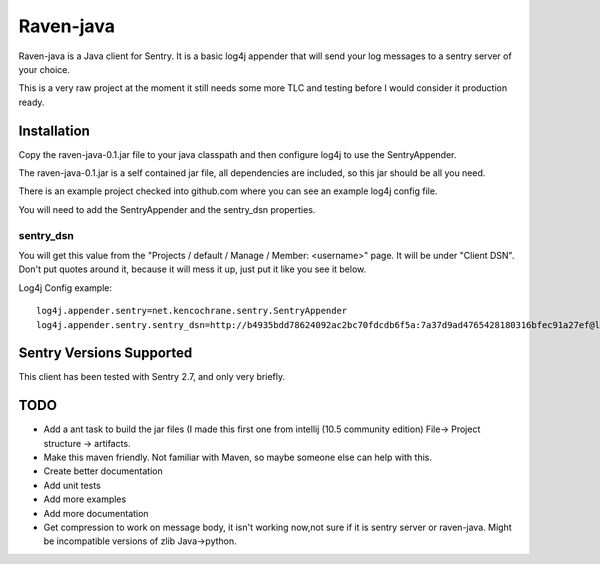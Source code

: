 Raven-java
==========
Raven-java is a Java client for Sentry. It is a basic log4j appender that will send your log messages to a sentry server of your choice.

This is a very raw project at the moment it still needs some more TLC and testing before I would consider it production ready.

Installation
------------
Copy the raven-java-0.1.jar file to your java classpath and then configure log4j to use the SentryAppender.

The raven-java-0.1.jar is a self contained jar file, all dependencies are included, so this jar should be all you need.

There is an example project checked into github.com where you can see an example log4j config file.

You will need to add the SentryAppender and the sentry_dsn properties.

sentry_dsn
~~~~~~~~~~
You will get this value from the "Projects / default / Manage / Member: <username>" page. It will be under "Client DSN".
Don't put quotes around it, because it will mess it up, just put it like you see it below.

Log4j Config example::

    log4j.appender.sentry=net.kencochrane.sentry.SentryAppender
    log4j.appender.sentry.sentry_dsn=http://b4935bdd78624092ac2bc70fdcdb6f5a:7a37d9ad4765428180316bfec91a27ef@localhost:8000/1


Sentry Versions Supported
-------------------------
This client has been tested with Sentry 2.7, and only very briefly.

TODO
----
- Add a ant task to build the jar files (I made this first one from intellij (10.5 community edition) File->  Project structure -> artifacts.
- Make this maven friendly. Not familiar with Maven, so maybe someone else can help with this.
- Create better documentation
- Add unit tests
- Add more examples
- Add more documentation
- Get compression to work on message body, it isn't working now,not sure if it is sentry server or raven-java. Might be incompatible versions of zlib Java->python.